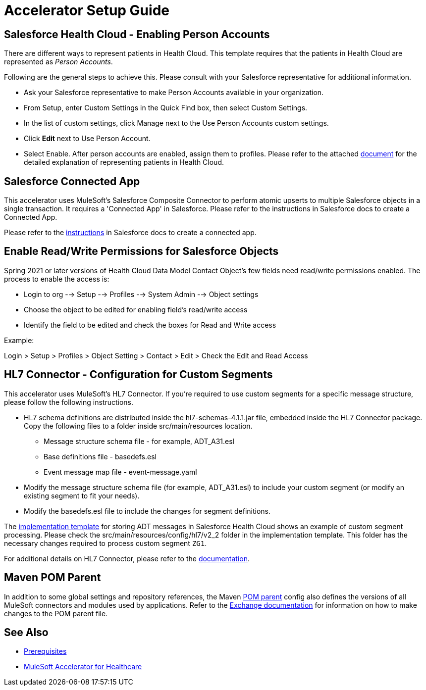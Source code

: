 = Accelerator Setup Guide

== Salesforce Health Cloud - Enabling Person Accounts

There are different ways to represent patients in Health Cloud. This template requires that the patients in Health Cloud are represented as _Person Accounts_.

Following are the general steps to achieve this. Please consult with your Salesforce representative for additional information.

* Ask your Salesforce representative to make Person Accounts available in your organization.
* From Setup, enter Custom Settings in the Quick Find box, then select Custom Settings.
* In the list of custom settings, click Manage next to the Use Person Accounts custom settings.
* Click *Edit* next to Use Person Account.
* Select Enable. After person accounts are enabled, assign them to profiles. Please refer to the attached https://developer.salesforce.com/docs/atlas.en-us.health_cloud.meta/health_cloud/admin_person_account_overview.htm[document^] for the detailed explanation of representing patients in Health Cloud.

== Salesforce Connected App

This accelerator uses MuleSoft's Salesforce Composite Connector to perform atomic upserts to multiple Salesforce objects in a single transaction. It requires a 'Connected App' in Salesforce. Please refer to the instructions in Salesforce docs to create a Connected App.

Please refer to the https://help.salesforce.com/articleView?id=connected_app_create.htm&type=5[instructions^] in Salesforce docs to create a connected app.

== Enable Read/Write Permissions for Salesforce Objects

Spring 2021 or later versions of Health Cloud Data Model Contact Object's few fields need read/write permissions enabled. The process to enable the access is:

* Login to org --> Setup --> Profiles --> System Admin --> Object settings
* Choose the object to be edited for enabling field's read/write access
* Identify the field to be edited and check the boxes for Read and Write access

Example:

Login > Setup > Profiles > Object Setting > Contact > Edit > Check the Edit and Read Access

== HL7 Connector - Configuration for Custom Segments

This accelerator uses MuleSoft's HL7 Connector. If you're required to use custom segments for a specific message structure, please follow the following instructions.

* HL7 schema definitions are distributed inside the hl7-schemas-4.1.1.jar file, embedded inside the HL7 Connector package. Copy the following files to a folder inside src/main/resources location.
** Message structure schema file - for example, ADT_A31.esl
** Base definitions file - basedefs.esl
** Event message map file - event-message.yaml
* Modify the message structure schema file (for example, ADT_A31.esl) to include your custom segment (or modify an existing segment to fit your needs).
* Modify the basedefs.esl file to include the changes for segment definitions.

The https://anypoint.mulesoft.com/exchange/org.mule.examples/hc-accelerator-sfdc-adt-api/[implementation template^] for storing ADT messages in Salesforce Health Cloud shows an example of custom segment processing. Please check the src/main/resources/config/hl7/v2_2 folder in the implementation template. This folder has the necessary changes required to process custom segment `ZG1`.

For additional details on HL7 Connector, please refer to the https://dev-docs-internal.kqa.msap.io/beta-accelerators/connectors/hl7/hl7-connector[documentation^].

== Maven POM Parent

In addition to some global settings and repository references, the Maven https://anypoint.mulesoft.com/exchange/org.mule.examples/accelerator-pom-parent-src/[POM parent^] config also defines the versions of all MuleSoft connectors and modules used by applications. Refer to the https://anypoint.mulesoft.com/exchange/org.mule.examples/accelerator-pom-parent-src/[Exchange documentation^] for information on how to make changes to the POM parent file.

== See Also

* xref:prerequisites.adoc[Prerequisites]
* xref:index.adoc[MuleSoft Accelerator for Healthcare]

